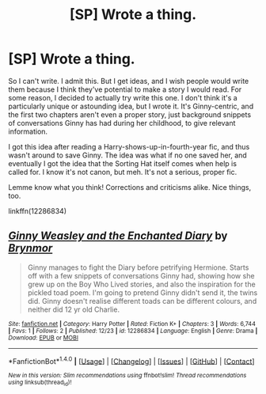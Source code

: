 #+TITLE: [SP] Wrote a thing.

* [SP] Wrote a thing.
:PROPERTIES:
:Author: BrynmorEglan
:Score: 4
:DateUnix: 1482546791.0
:DateShort: 2016-Dec-24
:FlairText: Self-Promotion
:END:
So I can't write. I admit this. But I get ideas, and I wish people would write them because I think they've potential to make a story I would read. For some reason, I decided to actually try write this one. I don't think it's a particularly unique or astounding idea, but I wrote it. It's Ginny-centric, and the first two chapters aren't even a proper story, just background snippets of conversations Ginny has had during her childhood, to give relevant information.

I got this idea after reading a Harry-shows-up-in-fourth-year fic, and thus wasn't around to save Ginny. The idea was what if no one saved her, and eventually I got the idea that the Sorting Hat itself comes when help is called for. I know it's not canon, but meh. It's not a serious, proper fic.

Lemme know what you think! Corrections and criticisms alike. Nice things, too.

linkffn(12286834)


** [[http://www.fanfiction.net/s/12286834/1/][*/Ginny Weasley and the Enchanted Diary/*]] by [[https://www.fanfiction.net/u/7767518/Brynmor][/Brynmor/]]

#+begin_quote
  Ginny manages to fight the Diary before petrifying Hermione. Starts off with a few snippets of conversations Ginny had, showing how she grew up on the Boy Who Lived stories, and also the inspiration for the pickled toad poem. I'm going to pretend Ginny didn't send it, the twins did. Ginny doesn't realise different toads can be different colours, and neither did 12 yr old Charlie.
#+end_quote

^{/Site/: [[http://www.fanfiction.net/][fanfiction.net]] *|* /Category/: Harry Potter *|* /Rated/: Fiction K+ *|* /Chapters/: 3 *|* /Words/: 6,744 *|* /Favs/: 1 *|* /Follows/: 2 *|* /Published/: 12/23 *|* /id/: 12286834 *|* /Language/: English *|* /Genre/: Drama *|* /Download/: [[http://www.ff2ebook.com/old/ffn-bot/index.php?id=12286834&source=ff&filetype=epub][EPUB]] or [[http://www.ff2ebook.com/old/ffn-bot/index.php?id=12286834&source=ff&filetype=mobi][MOBI]]}

--------------

*FanfictionBot*^{1.4.0} *|* [[[https://github.com/tusing/reddit-ffn-bot/wiki/Usage][Usage]]] | [[[https://github.com/tusing/reddit-ffn-bot/wiki/Changelog][Changelog]]] | [[[https://github.com/tusing/reddit-ffn-bot/issues/][Issues]]] | [[[https://github.com/tusing/reddit-ffn-bot/][GitHub]]] | [[[https://www.reddit.com/message/compose?to=tusing][Contact]]]

^{/New in this version: Slim recommendations using/ ffnbot!slim! /Thread recommendations using/ linksub(thread_id)!}
:PROPERTIES:
:Author: FanfictionBot
:Score: 1
:DateUnix: 1482790175.0
:DateShort: 2016-Dec-27
:END:
